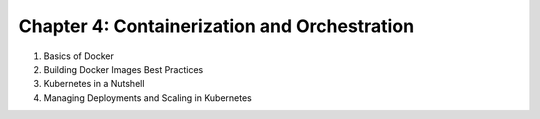 Chapter 4: Containerization and Orchestration  
##############################################  

#. Basics of Docker  

#. Building Docker Images Best Practices  

#. Kubernetes in a Nutshell  

#. Managing Deployments and Scaling in Kubernetes